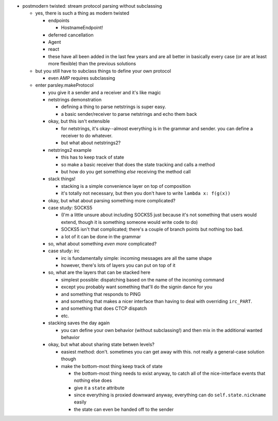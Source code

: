 - postmodern twisted: stream protocol parsing without subclassing

  - yes, there is such a thing as modern twisted

    - endpoints

      - HostnameEndpoint!

    - deferred cancellation
    - Agent
    - react
    - these have all been added in the last few years and are all better in
      basically every case (or are at least more flexible) than the previous
      solutions

  - but you still have to subclass things to define your own protocol

    - even AMP requires subclassing

  - enter parsley.makeProtocol

    - you give it a sender and a receiver and it's like magic
    - netstrings demonstration

      - defining a thing to parse netstrings is super easy.
      - a basic sender/receiver to parse netstrings and echo them back

    - okay, but this isn't extensible

      - for netstrings, it's okay--almost everything is in the grammar and
        sender. you can define a receiver to do whatever.
      - but what about netstrings2?

    - netstrings2 example

      - this has to keep track of state
      - so make a basic receiver that does the state tracking and calls a
        method
      - but how do you get something *else* receiving the method call

    - stack things!

      - stacking is a simple convenience layer on top of composition
      - it's totally not necessary, but then you don't have to write ``lambda
        x: f(g(x))``

    - okay, but what about parsing something more complicated?
    - case study: SOCKS5

      - (I'm a little unsure about including SOCKS5 just because it's not
        something that users would extend, though it is something someone would
        write code to do)
      - SOCKS5 isn't that complicated; there's a couple of branch points but
        nothing too bad.
      - a lot of it can be done in the grammar

    - so, what about something *even more* complicated?
    - case study: irc

      - irc is fundamentally simple: incoming messages are all the same shape
      - however, there's lots of layers you can put on top of it

    - so, what are the layers that can be stacked here

      - simplest possible: dispatching based on the name of the incoming
        command
      - except you probably want something that'll do the signin dance for you
      - and something that responds to PING
      - and something that makes a nicer interface than having to deal with
        overriding ``irc_PART``.
      - and something that does CTCP dispatch
      - etc.

    - stacking saves the day again

      - you can define your own behavior (without subclassing!) and then mix in
        the additional wanted behavior

    - okay, but what about sharing state betwen levels?

      - easiest method: don't. sometimes you can get away with this. not really
        a general-case solution though
      - make the bottom-most thing keep track of state

        - the bottom-most thing needs to exist anyway, to catch all of the
          nice-interface events that nothing else does
        - give it a ``state`` attribute
        - since everything is proxied downward anyway, everything can do
          ``self.state.nickname`` easily
        - the state can even be handed off to the sender
